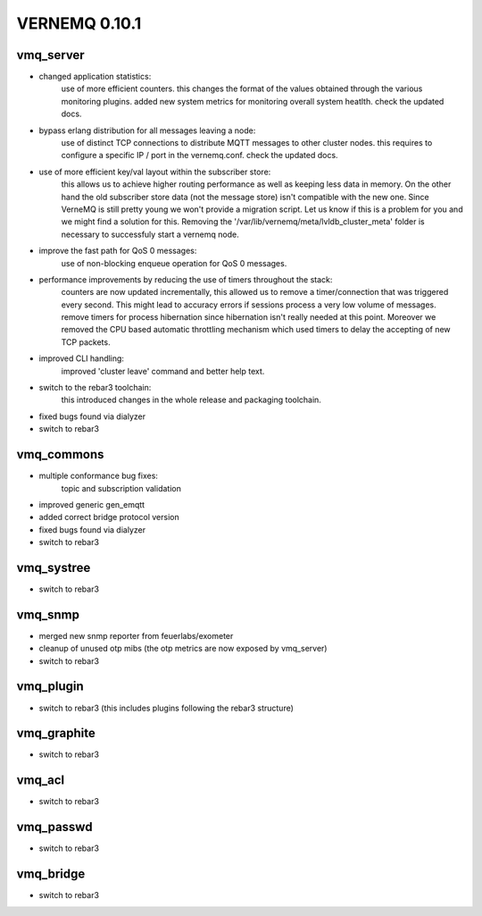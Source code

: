 VERNEMQ 0.10.1
==============

vmq_server
----------

- changed application statistics:
    use of more efficient counters. this changes the format of the values
    obtained through the various monitoring plugins.
    added new system metrics for monitoring overall system heatlth.
    check the updated docs.

- bypass erlang distribution for all messages leaving a node:
    use of distinct TCP connections to distribute MQTT messages to other cluster
    nodes. this requires to configure a specific IP / port in the vernemq.conf.
    check the updated docs. 

- use of more efficient key/val layout within the subscriber store:
    this allows us to achieve higher routing performance as well as keeping
    less data in memory. On the other hand the old subscriber store data (not
    the message store) isn't compatible with the new one. Since VerneMQ is still
    pretty young we won't provide a migration script. Let us know if this is a
    problem for you and we might find a solution for this. Removing the
    '/var/lib/vernemq/meta/lvldb_cluster_meta' folder is necessary to successfuly
    start a vernemq node.

- improve the fast path for QoS 0 messages:
    use of non-blocking enqueue operation for QoS 0 messages. 

- performance improvements by reducing the use of timers throughout the stack:
    counters are now updated incrementally, this allowed us to remove a
    timer/connection that was triggered every second. This might lead to
    accuracy errors if sessions process a very low volume of messages.
    remove timers for process hibernation since hibernation isn't really 
    needed at this point. Moreover we removed the CPU based automatic throttling 
    mechanism which used timers to delay the accepting of new TCP packets.

- improved CLI handling:
    improved 'cluster leave' command and better help text.

- switch to the rebar3 toolchain:
    this introduced changes in the whole release and packaging toolchain.

- fixed bugs found via dialyzer

- switch to rebar3


vmq_commons
-----------

- multiple conformance bug fixes:
    topic and subscription validation

- improved generic gen_emqtt

- added correct bridge protocol version

- fixed bugs found via dialyzer

- switch to rebar3


vmq_systree
-----------

- switch to rebar3


vmq_snmp 
--------

- merged new snmp reporter from feuerlabs/exometer

- cleanup of unused otp mibs (the otp metrics are now exposed by vmq_server)

- switch to rebar3


vmq_plugin
----------

- switch to rebar3 (this includes plugins following the rebar3 structure)


vmq_graphite
------------

- switch to rebar3


vmq_acl
-------

- switch to rebar3


vmq_passwd
----------

- switch to rebar3


vmq_bridge
----------

- switch to rebar3
